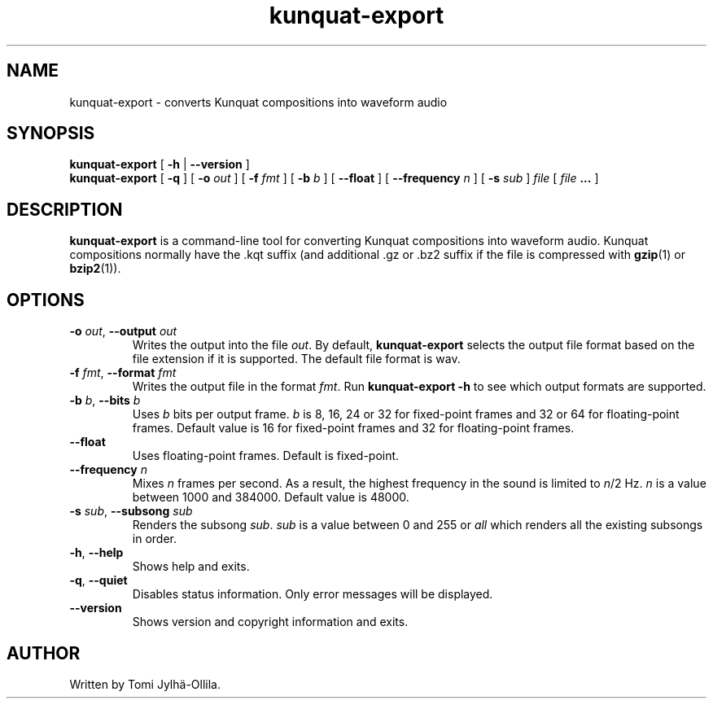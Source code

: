 .TH kunquat\-export 1 "2012\-07\-16" "" "Kunquat"

.SH NAME
kunquat\-export \- converts Kunquat compositions into waveform audio

.SH SYNOPSIS
.B kunquat\-export
[
.B \-h
|
.B \-\-version
]
.br
.B kunquat\-export
[
.B \-q
]
[
.B \-o
.I out
]
[
.B \-f
.I fmt
]
[
.B \-b
.I b
]
[
.B \-\-float
]
[
.B \-\-frequency
.I n
]
[
.B \-s
.I sub
]
.I file
[
.I file
.B ...
]

.SH DESCRIPTION
.B kunquat\-export
is a command\-line tool for converting Kunquat compositions into waveform
audio. Kunquat compositions normally have the .kqt suffix (and
additional .gz or .bz2 suffix if the file is compressed with \fBgzip\fR(1)
or \fBbzip2\fR(1)).

.SH OPTIONS

.IP "\fB\-o\fR \fIout\fR, \fB\-\-output\fR \fIout\fR"
Writes the output into the file \fIout\fR. By default,
.B kunquat\-export
selects the output file format based on the file extension if it is supported.
The default file format is wav.

.IP "\fB\-f\fR \fIfmt\fR, \fB\-\-format\fR \fIfmt\fR"
Writes the output file in the format \fIfmt\fR. Run
.B kunquat-export \-h
to see which output formats are supported.

.IP "\fB\-b\fR \fIb\fR, \fB\-\-bits\fR \fIb\fR"
Uses \fIb\fR bits per output frame. \fIb\fR is 8, 16, 24 or 32 for fixed-point
frames and 32 or 64 for floating-point frames. Default value is 16 for
fixed-point frames and 32 for floating-point frames.

.IP "\fB\-\-float\fR"
Uses floating-point frames. Default is fixed-point.

.IP "\fB\-\-frequency\fR \fIn\fR"
Mixes \fIn\fR frames per second. As a result, the highest frequency in the
sound is limited to \fIn\fR/2 Hz. \fIn\fR is a value between 1000 and 384000.
Default value is 48000.

.IP "\fB\-s\fR \fIsub\fR, \fB\-\-subsong\fR \fIsub\fR"
Renders the subsong \fIsub\fR. \fIsub\fR is a value between 0 and 255 or
\fIall\fR which renders all the existing subsongs in order.

.IP "\fB\-h\fR, \fB\-\-help\fR"
Shows help and exits.

.IP "\fB\-q\fR, \fB\-\-quiet\fR"
Disables status information. Only error messages will be displayed.

.IP "\fB\-\-version\fR"
Shows version and copyright information and exits.

.SH AUTHOR
Written by Tomi Jylhä\-Ollila.



